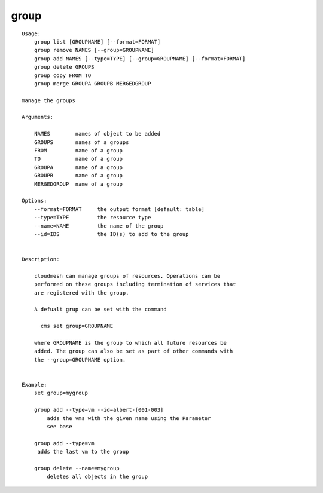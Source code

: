 group
=====

::

    Usage:
        group list [GROUPNAME] [--format=FORMAT]
        group remove NAMES [--group=GROUPNAME]
        group add NAMES [--type=TYPE] [--group=GROUPNAME] [--format=FORMAT]
        group delete GROUPS
        group copy FROM TO
        group merge GROUPA GROUPB MERGEDGROUP

    manage the groups

    Arguments:

        NAMES        names of object to be added
        GROUPS       names of a groups
        FROM         name of a group
        TO           name of a group
        GROUPA       name of a group
        GROUPB       name of a group
        MERGEDGROUP  name of a group

    Options:
        --format=FORMAT     the output format [default: table]
        --type=TYPE         the resource type
        --name=NAME         the name of the group
        --id=IDS            the ID(s) to add to the group


    Description:

        cloudmesh can manage groups of resources. Operations can be
        performed on these groups including termination of services that
        are registered with the group.

        A defualt grup can be set with the command

          cms set group=GROUPNAME

        where GROUPNAME is the group to which all future resources be
        added. The group can also be set as part of other commands with
        the --group=GROUPNAME option.


    Example:
        set group=mygroup

        group add --type=vm --id=albert-[001-003]
            adds the vms with the given name using the Parameter
            see base

        group add --type=vm
         adds the last vm to the group

        group delete --name=mygroup
            deletes all objects in the group

